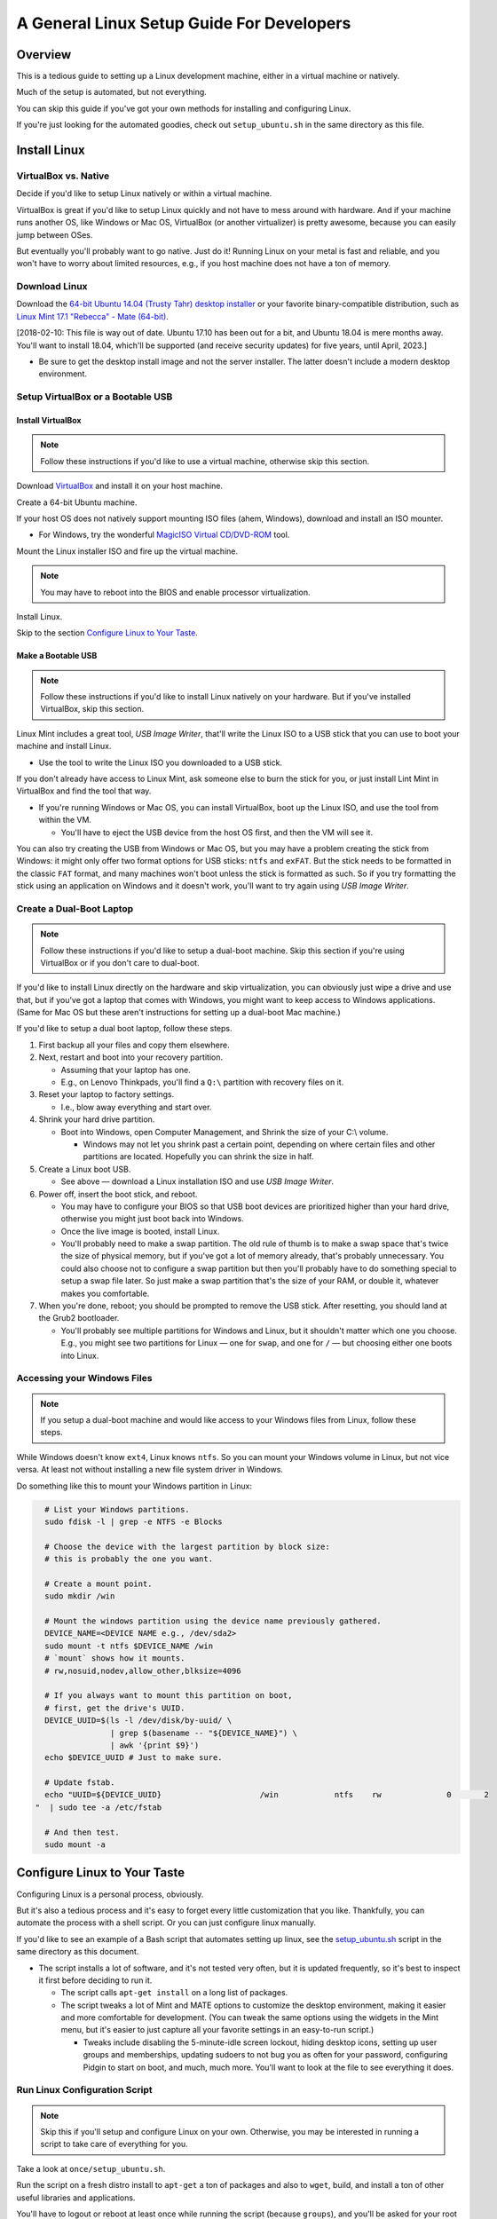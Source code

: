 ##########################################
A General Linux Setup Guide For Developers
##########################################

.. Author: Landon Bouma
.. Last Modified: 2017.10.03
.. Project Page: https://github.com/landonb/home-fries

========
Overview
========

This is a tedious guide to setting up a Linux development
machine, either in a virtual machine or natively.

Much of the setup is automated, but not everything.

You can skip this guide if you've got your own
methods for installing and configuring Linux.

If you're just looking for the automated goodies,
check out ``setup_ubuntu.sh`` in the same directory
as this file.

=============
Install Linux
=============

---------------------
VirtualBox vs. Native
---------------------

Decide if you'd like to setup Linux natively or within a virtual machine.

VirtualBox is great if you'd like to setup Linux quickly and not
have to mess around with hardware. And if your machine runs another
OS, like Windows or Mac OS, VirtualBox (or another virtualizer) is
pretty awesome, because you can easily jump between OSes.

But eventually you'll probably want to go native. Just do it!
Running Linux on your metal is fast and reliable, and you won't have
to worry about limited resources, e.g., if you host machine does
not have a ton of memory.

--------------
Download Linux
--------------

Download the `64-bit Ubuntu 14.04 (Trusty Tahr) desktop installer
<http://releases.ubuntu.com/14.04/>`__
or your favorite binary-compatible distribution,
such as `Linux Mint 17.1 "Rebecca" - Mate (64-bit)
<http://www.linuxmint.com/edition.php?id=174>`__.

[2018-02-10: This file is way out of date. Ubuntu 17.10 has been
out for a bit, and Ubuntu 18.04 is mere months away. You'll want
to install 18.04, which'll be supported (and receive security updates)
for five years, until April, 2023.]

- Be sure to get the desktop install image and not the server installer.
  The latter doesn't include a modern desktop environment.

----------------------------------
Setup VirtualBox or a Bootable USB
----------------------------------

Install VirtualBox
~~~~~~~~~~~~~~~~~~

.. note:: Follow these instructions if you'd like to use a
          virtual machine, otherwise skip this section.

Download `VirtualBox <https://www.virtualbox.org/wiki/Downloads>`__
and install it on your host machine.

Create a 64-bit Ubuntu machine.

.. todo: Document VM setup and options

If your host OS does not natively support mounting ISO files
(ahem, Windows), download and install an ISO mounter.

- For Windows, try the wonderful
  `MagicISO Virtual CD/DVD-ROM
  <http://www.magiciso.com/tutorials/miso-magicdisc-overview.htm>`__
  tool.

Mount the Linux installer ISO and fire up the virtual machine.

.. note:: You may have to reboot into the BIOS and enable
          processor virtualization.

Install Linux.

.. todo: Document Linux install and options.

Skip to the section `Configure Linux to Your Taste`_.

Make a Bootable USB
~~~~~~~~~~~~~~~~~~~

.. note:: Follow these instructions if you'd like to install
          Linux natively on your hardware. But if you've installed
          VirtualBox, skip this section.

Linux Mint includes a great tool, *USB Image Writer*, that'll
write the Linux ISO to a USB stick that you can use to boot
your machine and install Linux.

- Use the tool to write the Linux ISO you downloaded to a USB stick.

If you don't already have access to Linux Mint, ask someone
else to burn the stick for you, or just install Lint Mint in
VirtualBox and find the tool that way.

- If you're running Windows or Mac OS, you can install VirtualBox,
  boot up the Linux ISO, and use the tool from within the VM.

  - You'll have to eject the USB device from the host OS first,
    and then the VM will see it.

You can also try creating the USB from Windows or Mac OS, but
you may have a problem creating the stick from Windows: it might
only offer two format options for USB sticks: ``ntfs`` and ``exFAT``.
But the stick needs to be formatted in the classic ``FAT`` format,
and many machines won't boot unless the stick is formatted as such.
So if you try formatting the stick using an application on Windows
and it doesn't work, you'll want to try again using
*USB Image Writer*.

-------------------------
Create a Dual-Boot Laptop
-------------------------

.. note:: Follow these instructions if you'd like to setup a
          dual-boot machine. Skip this section if you're using
          VirtualBox or if you don't care to dual-boot.

If you'd like to install Linux directly on the hardware and skip
virtualization, you can obviously just wipe a drive and use that,
but if you've got a laptop that comes with Windows, you might want
to keep access to Windows applications. (Same for Mac OS but these
aren't instructions for setting up a dual-boot Mac machine.)

If you'd like to setup a dual boot laptop, follow these steps.

#. First backup all your files and copy them elsewhere.

#. Next, restart and boot into your recovery partition.

   - Assuming that your laptop has one.

   - E.g., on Lenovo Thinkpads, you'll find a ``Q:\``
     partition with recovery files on it.

#. Reset your laptop to factory settings.

   - I.e., blow away everything and start over.

#. Shrink your hard drive partition.

   - Boot into Windows, open Computer Management, and
     Shrink the size of your C:\\ volume.

     - Windows may not let you shrink past a certain point, depending
       on where certain files and other partitions are located.
       Hopefully you can shrink the size in half.

#. Create a Linux boot USB.

   - See above — download a Linux installation ISO
     and use *USB Image Writer*.

#. Power off, insert the boot stick, and reboot.

   - You may have to configure your BIOS so that USB boot devices
     are prioritized higher than your hard drive, otherwise you
     might just boot back into Windows.

   - Once the live image is booted, install Linux.

   - You'll probably need to make a swap partition. The old rule
     of thumb is to make a swap space that's twice the size of
     physical memory, but if you've got a lot of memory already,
     that's probably unnecessary. You could also choose not to
     configure a swap partition but then you'll probably have to
     do something special to setup a swap file later. So just
     make a swap partition that's the size of your RAM, or double
     it, whatever makes you comfortable.

#. When you're done, reboot; you should be prompted to remove
   the USB stick. After resetting, you should land at the Grub2 bootloader.

   - You'll probably see multiple partitions for Windows and Linux,
     but it shouldn't matter which one you choose. E.g., you might
     see two partitions for Linux — one for ``swap``, and one for
     ``/`` — but choosing either one boots into Linux.

----------------------------
Accessing your Windows Files
----------------------------

.. note:: If you setup a dual-boot machine and would like access
          to your Windows files from Linux, follow these steps.

While Windows doesn't know ``ext4``, Linux knows ``ntfs``.
So you can mount your Windows volume in Linux, but not vice versa.
At least not without installing a new file system driver in Windows.

Do something like this to mount your Windows partition in Linux:

.. code-block:: bash

   # List your Windows partitions.
   sudo fdisk -l | grep -e NTFS -e Blocks

   # Choose the device with the largest partition by block size:
   # this is probably the one you want.

   # Create a mount point.
   sudo mkdir /win

   # Mount the windows partition using the device name previously gathered.
   DEVICE_NAME=<DEVICE NAME e.g., /dev/sda2>
   sudo mount -t ntfs $DEVICE_NAME /win
   # `mount` shows how it mounts.
   # rw,nosuid,nodev,allow_other,blksize=4096

   # If you always want to mount this partition on boot,
   # first, get the drive's UUID.
   DEVICE_UUID=$(ls -l /dev/disk/by-uuid/ \
                 | grep $(basename -- "${DEVICE_NAME}") \
                 | awk '{print $9}')
   echo $DEVICE_UUID # Just to make sure.

   # Update fstab.
   echo "UUID=${DEVICE_UUID}                     /win            ntfs    rw              0       2
 "  | sudo tee -a /etc/fstab

   # And then test.
   sudo mount -a

=============================
Configure Linux to Your Taste
=============================

Configuring Linux is a personal process, obviously.

But it's also a tedious process and it's easy to forget every little
customization that you like. Thankfully, you can automate the process
with a shell script. Or you can just configure linux manually.

If you'd like to see an example of a Bash script that automates
setting up linux, see the `setup_ubuntu.sh <setup_ubuntu.sh>`__
script in the same directory as this document.

- The script installs a lot of software, and it's not tested
  very often, but it is updated frequently, so it's best to
  inspect it first before deciding to run it.

  - The script calls ``apt-get install`` on a long list of packages.

  - The script tweaks a lot of Mint and MATE options to customize
    the desktop environment, making it easier and more comfortable
    for development. (You can tweak the same options using the
    widgets in the Mint menu, but it's easier to just capture
    all your favorite settings in an easy-to-run script.)

    - Tweaks include disabling the 5-minute-idle screen lockout,
      hiding desktop icons, setting up user groups and memberships,
      updating sudoers to not bug you as often for your password,
      configuring Pidgin to start on boot, and much, much more.
      You'll want to look at the file to see everything it does.

------------------------------
Run Linux Configuration Script
------------------------------

.. note:: Skip this if you'll setup and configure Linux on your own.
          Otherwise, you may be interested in running a script to
          take care of everything for you.

Take a look at ``once/setup_ubuntu.sh``.

Run the script on a fresh distro install to ``apt-get``
a ton of packages and also to ``wget``, build, and install
a ton of other useful libraries and applications.

You'll have to logout or reboot at least once while running
the script (because ``groups``), and you'll be asked for your
root password at least once, but otherwise it'll chug along
for hours and hours and set everything up.

The setup script also customizes a lot of window manager
behavior via ``gsettings`` and ``dconf``. For wat it can't
setup (MATE panels, for one, and web browser plugins, for
another), refer to somewhere in one of these READMEs.

Here's a brief overview of what the script does:

   - Calls ``sudo apt-get install ...`` and installs a lot of packages.
     If you want to do this yourself to see what's installed,
     copy and paste from the list of packages in the function
     ``setup_mint_17_stage_1_apt_get_install``.

   - The script may setup
     `VirtualBox Guest Additions
     <https://www.virtualbox.org/manual/ch04.html>`__,
     unless you're running Linux natively.

   - The script adds the local user to some groups,
     including ``vboxsf`` (so the user can mount virtual box
     shared folders) if you're running VirtualBox, and to the
     ``postgres`` and ``www-data`` groups (so the user can read
     postgres and apache logs and can edit config files).

   - The script configures the window manager and some
     standard applications and installs additional applications
     that aren't available as aptitude packages.

     - You can skip this step if you want to setup your desktop manually.
       But if you just want to get it over with, take a look at the
       function, ``setup_mint_17_stage_4_extras``.

     - One of the window manager tweaks, for example, is to disable that
       pesky five-minute no-activity timeout. If you leave your machine,
       you should lock it if you care (use the Home-fries ``qq`` command),
       but if you're at home and just happen to take a short break, you
       shouldn't be bothered to unlock the screen when you return to work.

     - Some of the tweaks:

       - Disable five-minute no-activity timeout.

       - Hide desktop icons.

       - Configure terminal to be white on black (rather than white on grey,
         which isn't contrasty enough and causes squinting).

       - Configure ``.gitconfig`` (to use ``less`` for the pager
         and to translate ANSI escape codes, and to disable keepBackup
         so that intermediate files are removed).

       - Configure ``meld`` (to use Monospace 9 pt font
         and to show line numbers).

       - Configure ``sshd`` (to disable password authentication
         and require keys in order to combat hacker login attempts).

       - Configure Psql (by changing permissions so the user can
         read and edit configuration and log files).

       - Download and install Quicktile (a convenient window resizer and
         repositioner).

       - Configure Pidgin to start on boot.

         - Also open Preferences > Themes and choose "none" for "Smiley Theme",
           otherwise when you copy/paste code to Pidgin, you'll often end up
           with smilies.

       - Download and install Google Chrome.

       - Download and install Adobe Reader (alas, an old version, 9.5.5,
         since Adobe end-of-lifed the Linux build).

       - Remove "Menu" text from panel (it's the button in the lower-left
         part of the screen with the Mint logo, of course it's the "Menu").

       - And so much more!

-------------------------------------------------
Setup Bash and Vim (or Your Favorite Text Editor)
-------------------------------------------------

If you're looking for a full-featured Vim IDE, check out
`Dubsacks Vim <https://github.com/landonb/dubsacks>`__.

Caveat: it's tailored to the tastes of a particular developer,
but the components are modular
`Pathogen <https://github.com/tpope/vim-pathogen>`__
plugins, so it's easy to install and test any features
that might interest you. Check out the docs for more.

There are also some
`bash scripts <https://github.com/landonb/home-fries/.fries/.bashrc>`__
that also live in the same project as this document.

The Bash scripts are tailored for a particular developer,
but you still might find a few copy-and-take-aways.

----------------------
Superuser Bash Profile
----------------------

If you want your superuser account to have a similar shell
setup as your user account, make a link to your profile.

.. code-block:: bash

  sudo /bin/ln -s $HOME/.bashrc /root/.bashrc

You could also link you Vim scripts to your root account,
but this author worries that letting all your Vim plugins
run as root is dangerous. (Though so it probably more so
letting all your Bash config run, unless you've audited it
well.)

.. code-block:: bash

  # It seems dangerous to let vendor Vim code run as root...
  #  sudo /bin/ln -s $HOME/.vim /root/.vim
  #  sudo /bin/ln -s $HOME/.vimrc /root/.vimrc

---------------------------
Add Gmail Account to Pidgin
---------------------------

If you'd like to use Pidgin as your chat client with Gmail, follow these steps.

First visit your Google account settings page and
click on the *App password* Settings button.

- `<https://www.google.com/settings/security?hl=en>`_

Create a new app password and use it when configuring Pidgin.

Run Pidgin and add a new account.

   - *Protocol*: ``XMPP``

   - *Username*: ``your.email.user.name``

   - *Domain*: ``gmail.com``

   - *Password*: <16-character app password you just created>

   - *Remember password*: Enable

You'll probably also want to disable notification popups,
otherwise you'll be annoyed every time someone comes online.

- Find the menu item, ``Tools > Plugins``, and uncheck *Libnotify Popups*.

See also: Show system tray icon: Always.

Configure Gmail Notifier
~~~~~~~~~~~~~~~~~~~~~~~~

Run either ``/usr/bin/gnome-gmail-notifier`` or ``/usr/bin/gm-notifier``
and setup an email notifier.

Relay Postfix Email via smtp.gmail.com
~~~~~~~~~~~~~~~~~~~~~~~~~~~~~~~~~~~~~~

If you'd like to configure Linux to use your gmail account
to send email from your machine, follow these instructions.

.. todo: Verify these instructions.

Install postfix and a few addition packages.

Note that the postfix installer is interactive: it'll ask you a few questions.

   - Setup your server as *Internet Site*.

   - For the system mail name (*fully qualified domain name (FQDN)*),
     use whatever, like ``fake_machine.fake_domain.tld``.

.. code-block:: bash

   sudo apt-get -y install \
      postfix \
      mailutils \
      libsasl2-2 \
      ca-certificates \
      libsasl2-modules

Add some options to the postfix configuration file.

.. code-block:: bash

   echo "
 relayhost = [smtp.gmail.com]:587
 smtp_sasl_auth_enable = yes
 smtp_sasl_password_maps = hash:/etc/postfix/sasl_passwd
 smtp_sasl_security_options = noanonymous
 smtp_tls_CAfile = /etc/postfix/cacert.pem
 smtp_use_tls = yes
 " >> /etc/postfix/main.cf

NOTE: Generate Google APP password, don't use your normal one.
2017-01-13::

    sudo mv /etc/postfix/main.cf /etc/postfix/main.cf.ORIG
    cat /etc/ssl/certs/thawte_Primary_Root_CA.pem \
        | sudo tee -a /etc/postfix/cacert.pem

    cd ~/.curly/dev/$(hostname)/etc/postfix
    sudo cp -a main.cf /etc/postfix/main.cf
    sudo cp -a sasl_passwd /etc/postfix/sasl_passwd
    sudo chown root /etc/postfix/main.cf
    sudo chown root /etc/postfix/sasl_passwd
    sudo chmod 644 /etc/postfix/main.cf
    sudo chmod 600 /etc/postfix/sasl_passwd
    sudo postmap /etc/postfix/sasl_passwd
    sudo /etc/init.d/postfix reload
    echo "Is this thing on?" | mail -s "Testing 123" your.email@domain.tld

Set you gmail username and password in a new file.

.. code-block:: bash

   echo "[smtp.gmail.com]:587 USERNAME@gmail.com:PASSWORD" \
      > /etc/postfix/sasl_passwd
   sudo chmod 400 /etc/postfix/sasl_passwd

Create the Postfix lookup table.

.. code-block:: bash

   sudo postmap /etc/postfix/sasl_passwd

Add the Thawte certificate to the Postfix configuration directory.

.. code-block:: bash

   # Ubuntu 12.04:
   #cat /etc/ssl/certs/Thawte_Premium_Server_CA.pem \
   #| sudo tee -a /etc/postfix/cacert.pem
   # Ubuntu 14.04:
   cat /etc/ssl/certs/thawte_Primary_Root_CA.pem \
   | sudo tee -a /etc/postfix/cacert.pem

Reload the Postfix server.

.. code-block:: bash

   sudo /etc/init.d/postfix reload

Test that everything works.

.. code-block:: bash

   echo "Is this thing on?" | mail -s "Testing 123" your.email@domain.tld

Check both that you received the message in your Inbox,
and that a copy is saved in Sent Mail, which gmail does for all email,
even those relayed through SMTP.

You can send up to 500 emails per day via SMTP.

If you see the error, ``SASL authentication failed; server smtp.gmail.com``,
you'll need to confirm your humanity with Google.
Visit https://www.google.com/accounts/DisplayUnlockCaptcha

Thanks to: https://rtcamp.com/tutorials/linux/ubuntu-postfix-gmail-smtp/

===================
Miscellaneous Notes
===================

--------------------
Updates and Upgrades
--------------------

.. code-block:: bash

    # Update the cache.
    sudo apt-get -y update

    # Update all packages.
    sudo apt-get -y upgrade

    # Update distribution packages.
    sudo apt-get -y dist-upgrade

or just run Update Manager, which usually lives in the notifications panel.

-------------------
Backups and Syncing
-------------------

You'll probably want to setup a backup scheme and possibly a syncing
scheme so you don't lose personal data or data you haven't committed
to the remote repository, and so you can develop locally from
different machines, if you wish.

Here's the author's strategy:

On each of my Linux machines, I use a Bash script to
``tar`` and ``rsync`` files to backup directories on
other devices.

On each of my Windows machines, I use a DOS script to
``robocopy`` files to the backup locations.

I have multiple, redundant backup locations — one is always connected
so that I can automate the backup scripts (using ``anacron`` on Linux,
and *Scheduled Tasks* on Windows), and the other backups are kept offline.

- Keeping drives disconnected hopefully protects you against malicious
  malware that deletes files, against ransomware that encrypts your
  files and extorts you to buy the passcode with virtual currency,
  and — if you store any backups offsite — against physical disasters
  such as floods or fires.

I also often switch between two development machines:
a more-powerful and dual-monitored desktop machine when at home,
and a portable and (mostly) capable small-screened laptop when out and about.
Rather than using ``rsync``, ``git``, cloning virtual machine images,
or using a cloud storage solution to keep my machines in sync, I use a
cool tool called ``unison`` to sync files between the two machines.

- The ``unison`` tool is intelligent and copies files in either
  direction, depending on which file is newer. It'll ask you for
  guidance when both files have been edited. This is unlike
  ``rsync``, which only transfers files in one direction (though
  you can use the ``--update`` switch so you don't overwrite changed
  files on the receiver, ``rsync`` isn't useful when the file is
  changed on both the source and destination).

  - So even if you normally develop from one machine and then sync
    before developing from a different machine, if you accidentally
    forget to sync and change a file on both machines before syncing,
    ``unison`` will check for differences and ask you how to handle them.
    In the worst case, you'll have to ``scp`` one of the files and use
    ``meld`` to combine differences, but at least ``unison`` won't
    overwrite either file by default.

  - The easiest way to use unison is to
    `create profiles
    <http://www.cis.upenn.edu/~bcpierce/unison/download/releases/stable/unison-manual.html#profile>`__,
    or ``*.prf`` files that live in in the ``~/.unison`` directory.
    You can call them individually or from a script easily, e.g.,
    ``unison my_project`` will sync files according to the profile
    specified in ``~/.unison/my_project.prf``.

-------------
Grepping Code
-------------

The built-in ``grep`` commands are generally great except when they're
not, such as when you want to be able to ignore specific file paths.
Specifically, ``grep`` only lets you specify basenames of file and
directories to ignore, which means if you want to ignore ``/a/b/build``
but not ``/a/c/build``, then you're out of luck.

Fortunately, there's a "better ack/grep" tool called The Silver Searcher,
known by its executable name as ``ag``.

The Silver Searcher recognizes regular expressions, like ``grep``,
but it also recognizes ``.gitignore`` files (and its own ``.agignore``
files). As such, if your projects contain a lot of third-party
and compiled code, you're probably already using an ignore file,
and you'll probably want to ignore the same paths when searching
code. Otherwise your searches will take a long time and the
response will contain a lot of meaningless results.

Install the search tool:

.. code-block:: bash

   apt-get install -y silversearcher-ag

The tool is invoked from the command line by typing ``ag`` and works much
like grep — just specify a search term and a search location.

To use in Vim, you'll want to configure the output so it works
with the quickfix window. Add this to one of your ``~/.vim/plugin`` files,
if it's not there already:

.. code-block:: bash

   set grepprg=ag\ -A\ 0\ -B\ 0\ --smart-case

Differences: ``ag``'s regular expression syntax is similar to ``grep``
except that defining word boundaries uses the PCRE syntax.

   - E.g., Using ``\<ark\>`` to find ``ark`` and not ``bark`` doesn't work.
     You'll want to use ``\bark\b`` instead.

See more at: https://github.com/ervandew/ag

-----------------
Lenovo Laptops...
-----------------

Lenovo combines the function keys (Fn, or Fkeys)
and the hardware-specific keys (like volume up and down)
into the same row of keys, and it defaults to the hardware
keys, so to use the Fn keys, you have to press the Function key.

To reverse the mapping, hit ``Fcn-Esc``.

This solves the problem of quickly accessing F-keys
(which I use in Vim all the time!) but the keys on
my laptop are iconed with the hardware function, and
not the Fn marking (it's really very small!), so I'll
have to rely on my memory map and not the keyboard markings.

---------------------------------------------
Passwordless, Unhibernateable, Encrypted Swap
---------------------------------------------

If you setup an encrypted home directory, the installer
set up an encrypted swap to complement it. Verify this.
Try the following commands and look for ``cryptswap``.

.. code-block:: bash

    sudo dmsetup info
    cat /proc/swaps
    lsblk
    ll /dev/mapper
    cat /etc/fstab

Ref: http://hydra.geht.net/tino/howto/linux/cryptswap/

I have other, older notes that also indicate how to check the swap.

.. code-block:: bash

    ll ${HOME}/.ecryptfs
    cat /home/.ecryptfs/$USER/.ecryptfs/Private.mnt
    df ${HOME}

    # Most ideal check is probably the actual verification tool itself.
    ecryptfs-verify --home &> /dev/null
    echo $?

    sudo blkid | grep swap

    sudo cryptsetup status /dev/mapper/cryptswap1
    echo $?

    # This shows the swap name.
    swapon -s

====================================================
2017-09-11: Windows Vagrant Box, The New Way to Roll
====================================================

Based on

https://github.com/marvinpinto/windows-throwaway-image

------------
Boot Windows
------------

Use this `Vagrantfile
<https://gist.github.com/landonb/f1639d9a2c9a764831bde51f48ea05f4>`__
and this `WRM script
<https://gist.github.com/landonb/93de25cb1e5e999037536b6a267f8c6b>`__
and run::

  mkdir -p path/to/vagrantbox-setup
  cd path/to/vagrantbox-setup
  wget https://gist.githubusercontent.com/landonb/f1639d9a2c9a764831bde51f48ea05f4/raw/1638c8e664c7aeda7bd723e7723500486d88d750/Vagrantfile
  wget https://gist.githubusercontent.com/landonb/93de25cb1e5e999037536b6a267f8c6b/raw/8400e33600d9a6c89558573a8e46ee78bf413118/winrm.bat
  vagrant up

The VirtualBox machine should boot, and the ``vargrant`` executable
will continue to run in the terminal, waiting for some sort of
confirmation. Don't worry if it eventually times out and gives up.

After the machine boots up, you'll be prompted to choose the network
location. Select either Home or Work.

------------
Setup the VM
------------

- Manually update Virtualbox Guest Additions. Device > Insert Guest CD Additions...

- To access the ``winrm.bat`` script, mount shared folders.

  Go to Devices > Shared Folders and Enable Auto-mount; then reboot.

- Enable copy-paste. Go to Devices > Shared Clipboard > Bidirectional.

- Run the ``winrm.bat`` script as administrator.

  Start > Command Prompt > [Right click] > Run as administrator

  ::

    C:\Windows\system32> net use F: \\vboxsrv\vagrant

    C:\Windows\system32> F:

    F:\> winrm.bat

  Troubleshooting: You need to specify a directory::

    C:\Windows\system32>net use F: \\vboxsrv
    System error 67 has occurred.

    The network name cannot be found.

--------------
Install Things
--------------

- Install Google Chrome.

  https://www.google.com/chrome/browser/desktop/index.html

- Install Intel USB 3.0 drivers.

  https://downloadcenter.intel.com/download/21129/USB-3-0-Driver-Intel-USB-3-0-eXtensible-Host-Controller-Driver-for-Intel-7-Series-C216-Chipset-Family

- Install chocolatey and puppet on the guest machine.
  Open a terminal as Administrator::

    @echo off
    @powershell -NoProfile -ExecutionPolicy unrestricted -Command "iex ((new-object net.webclient).DownloadString('https://chocolatey.org/install.ps1'))" && SET PATH=%PATH%;%ALLUSERSPROFILE%\chocolatey\bin
    choco install -y puppet

- Open a new Administrator terminal window and use chocolatey to install
  a few basic Windows essentials.

  FIXME: Explain these.

  puppet module install chocolatey-chocolatey
  choco install -y dotnet4.5
  choco install -y dotnet4.6.2
  choco install -y python2
  choco install -y pip
  choco install -y garmin-express
  choco install -y qmapshack

  choco install -y git
  # Installs 2.4.1.2:
  choco install -y ruby
  # Not found:
  #choco install -y uru

- You'll want 7-Zip. You always do.

  http://www.7-zip.org/

  http://www.7-zip.org/a/7z1604.exe

- Install Garmin Express

  https://www.garmin.com/en-US/software/express

  - After attaching a Garmin GPS, you'll want to hook it to the VM, e.g.:

    Devices > USB > Garmin International [0509]

- Skip Garmin BaseCamp since you can load maps and routes without it.

  https://www.garmin.com/en-US/shop/downloads/basecamp

- Install QMapShack, for viewing Garmin ``*.img`` files

  https://bitbucket.org/maproom/qmapshack/downloads/

---------
Rebooting
---------

You can reboot your Windows virtual machine from the guest Start Menu,
or from the host terminal::

  vagrant reload

---------
Packaging
---------

::

  vagrant halt
  vagrant package --output "win7-ie11-garmin.box" --Vagrantfile Vagrantfile
  vagrant box add win7-ie11-garmin.box --name "win7-ie11-garmin"
  #vagrant destroy
  ##cd /tmp
  ##rm -rf /tmp/win7-custom-image

-------
Copying
-------

Copy folders between machines from under::

  ~/.vagrant.d/boxes

E.g.,::

  cp -ar ~/.vagrant.d/boxes/win7-ie11-garmin /media/${USER}/some_device/

